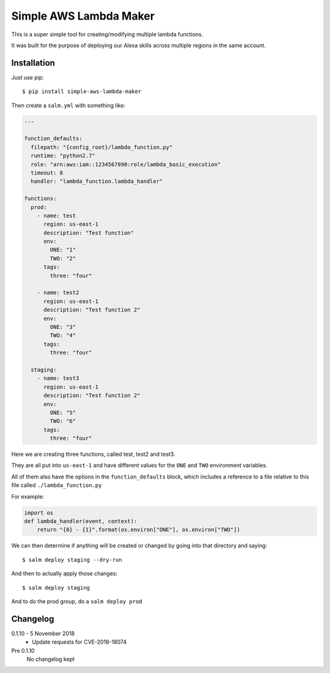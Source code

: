 Simple AWS Lambda Maker
=======================

This is a super simple tool for creating/modifying multiple lambda functions.

It was built for the purpose of deploying our Alexa skills across multiple
regions in the same account.

Installation
------------

Just use pip::

  $ pip install simple-aws-lambda-maker

Then create a ``salm.yml`` with something like:

.. code-block:: yaml

  ---

  function_defaults:
    filepath: "{config_root}/lambda_function.py"
    runtime: "python2.7"
    role: "arn:aws:iam::1234567890:role/lambda_basic_execution"
    timeout: 8
    handler: "lambda_function.lambda_handler"

  functions:
    prod:
      - name: test
        region: us-east-1
        description: "Test function"
        env:
          ONE: "1"
          TWO: "2"
        tags:
          three: "four"

      - name: test2
        region: us-east-1
        description: "Test function 2"
        env:
          ONE: "3"
          TWO: "4"
        tags:
          three: "four"

    staging:
      - name: test3
        region: us-east-1
        description: "Test function 2"
        env:
          ONE: "5"
          TWO: "6"
        tags:
          three: "four"

Here we are creating three functions, called test, test2 and test3.

They are all put into ``us-east-1`` and have different values for the ``ONE``
and ``TWO`` environment variables.

All of them also have the options in the ``function_defaults`` block, which
includes a reference to a file relative to this file called ``./lambda_function.py``

For example:

.. code-block:: python

  import os
  def lambda_handler(event, context):
      return "{0} - {1}".format(os.environ["ONE"], os.environ["TWO"])

We can then determine if anything will be created or changed by going into that
directory and saying::

  $ salm deploy staging --dry-run

And then to actually apply those changes::

  $ salm deploy staging

And to do the prod group, do a ``salm deploy prod``

Changelog
---------

0.1.10 - 5 November 2018
  * Update requests for CVE-2018-18074

Pre 0.1.10
  No changelog kept
